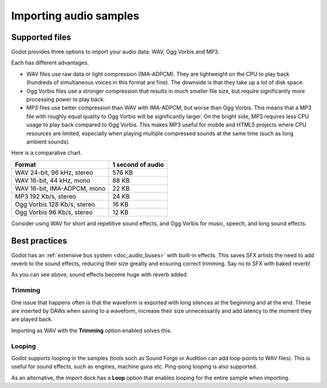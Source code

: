 .. _doc_importing_audio_samples:

Importing audio samples
=======================

Supported files
---------------

Godot provides three options to import your audio data: WAV, Ogg Vorbis
and MP3.

Each has different advantages.

* WAV files use raw data or light compression (IMA-ADPCM). They are lightweight
  on the CPU to play back (hundreds of simultaneous voices in this format are
  fine). The downside is that they take up a lot of disk space.
* Ogg Vorbis files use a stronger compression that results in much
  smaller file size, but require significantly more processing power to
  play back.
* MP3 files use better compression than WAV with IMA-ADPCM, but worse than
  Ogg Vorbis. This means that a MP3 file with roughly equal quality to
  Ogg Vorbis will be significantly larger. On the bright side, MP3 requires
  less CPU usage to play back compared to Ogg Vorbis. This makes MP3 useful
  for mobile and HTML5 projects where CPU resources are limited, especially
  when playing multiple compressed sounds at the same time (such as long
  ambient sounds).

Here is a comparative chart.

+-----------------------------+-------------------+
| Format                      | 1 second of audio |
+=============================+===================+
| WAV 24-bit, 96 kHz, stereo  | 576 KB            |
+-----------------------------+-------------------+
| WAV 16-bit, 44 kHz, mono    | 88 KB             |
+-----------------------------+-------------------+
| WAV 16-bit, IMA-ADPCM, mono | 22 KB             |
+-----------------------------+-------------------+
| MP3 192 Kb/s, stereo        | 24 KB             |
+-----------------------------+-------------------+
| Ogg Vorbis 128 Kb/s, stereo | 16 KB             |
+-----------------------------+-------------------+
| Ogg Vorbis 96 Kb/s, stereo  | 12 KB             |
+-----------------------------+-------------------+

Consider using WAV for short and repetitive sound effects, and Ogg Vorbis
for music, speech, and long sound effects.

Best practices
--------------

Godot has an :ref:`extensive bus system <doc_audio_buses>` with built-in effects.
This saves SFX artists the need to add reverb to the sound effects,
reducing their size greatly and ensuring correct trimming. Say no to SFX
with baked reverb!

.. image:: img/reverb.png

As you can see above, sound effects become huge with reverb added.

Trimming
~~~~~~~~

One issue that happens often is that the waveform is exported with long
silences at the beginning and at the end. These are inserted by
DAWs when saving to a waveform, increase their size unnecessarily and
add latency to the moment they are played back.

Importing as WAV with the **Trimming** option enabled solves
this.

Looping
~~~~~~~

Godot supports looping in the samples (tools such as Sound Forge or
Audition can add loop points to WAV files). This is useful for sound
effects, such as engines, machine guns etc. Ping-pong looping is also
supported.

As an alternative, the Import dock has a **Loop** option that enables
looping for the entire sample when importing.
